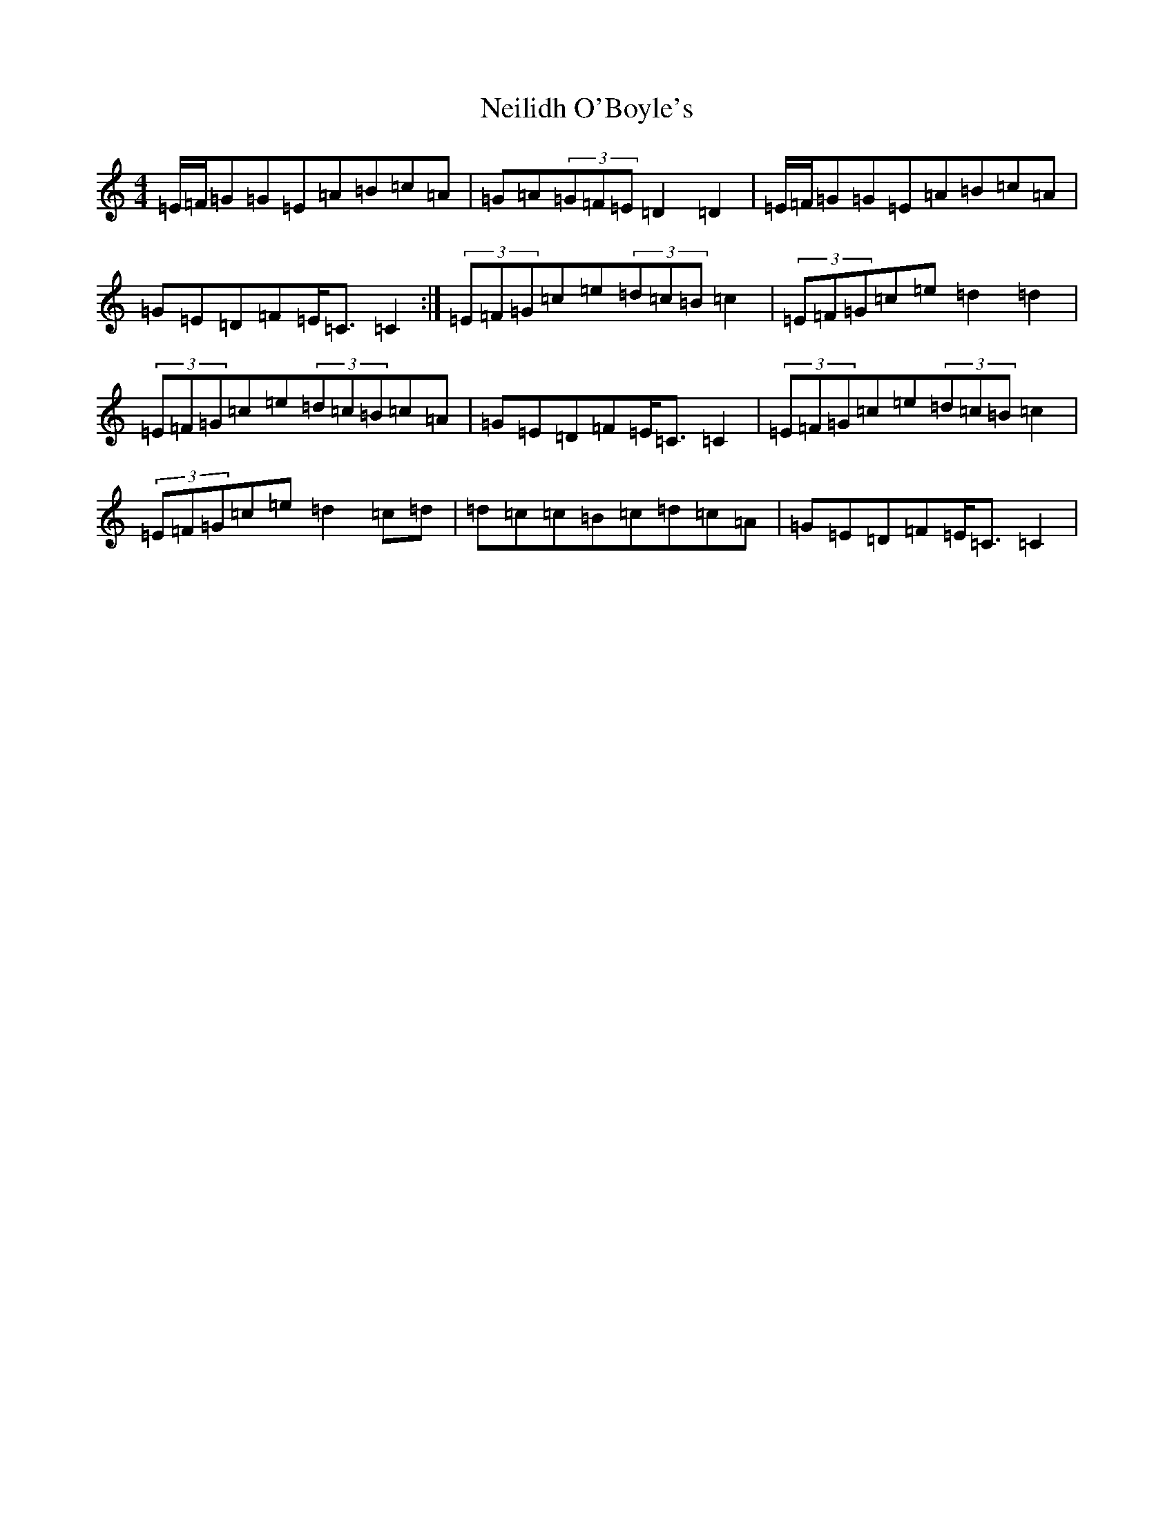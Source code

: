 X: 15320
T: Neilidh O'Boyle's
S: https://thesession.org/tunes/1633#setting1633
Z: G Major
R: strathspey
M: 4/4
L: 1/8
K: C Major
=E/2=F/2=G=G=E=A=B=c=A|=G=A(3=G=F=E=D2=D2|=E/2=F/2=G=G=E=A=B=c=A|=G=E=D=F=E<=C=C2:|(3=E=F=G=c=e(3=d=c=B=c2|(3=E=F=G=c=e=d2=d2|(3=E=F=G=c=e(3=d=c=B=c=A|=G=E=D=F=E<=C=C2|(3=E=F=G=c=e(3=d=c=B=c2|(3=E=F=G=c=e=d2=c=d|=d=c=c=B=c=d=c=A|=G=E=D=F=E<=C=C2|